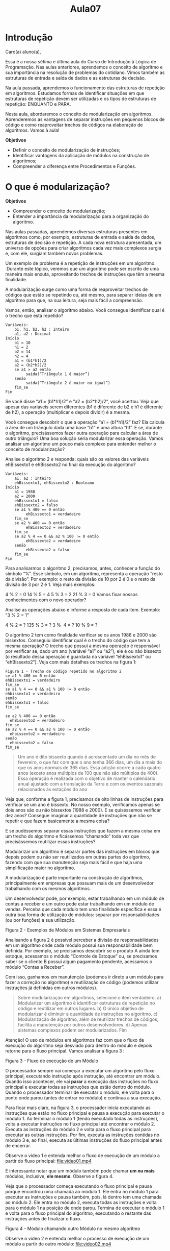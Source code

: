 #+TITLE: Aula07

* Introdução

Caro(a) aluno(a),

Essa é a nossa sétima e última aula do Curso de Introdução à Lógica de Programação. Nas aulas anteriores, aprendemos o conceito de algoritmo e sua importância na resolução de problemas do cotidiano. Vimos também as estruturas de entrada e saída de dados e as estruturas de decisão.

Na aula passada, aprendemos o funcionamento das estruturas de repetição em algoritmos. Estudamos formas de identificar situações em que estruturas de repetição devem ser utilizadas e os tipos de estruturas de repetição: ENQUANTO e PARA.

Nesta aula, abordaremos o conceito de modularização em algoritmos. Aprenderemos as vantagens de separar instruções em pequenos blocos de código e como reaproveitar trechos de códigos na elaboração de algoritmos. Vamos à aula!

*Objetivos*
+ Definir o conceito de modularização de instruções;
+ Identificar vantagens da aplicação de módulos na construção de algoritmos;
+ Compreender a diferença entre Procedimentos e Funções.

* O que é modularização?

*Objetivos*
+ Compreender o conceito de modularização;
+ Entender a importância da modularização para a organização do algoritmo.

Nas aulas passadas, aprendemos diversas estruturas presentes em algoritmos como, por exemplo, estruturas de entrada e saída de dados, estruturas de decisão e repetição. A cada nova estrutura apresentada, um universo de opções para criar algoritmos cada vez mais complexos surgia e, com ele, surgiam também novos problemas.

Um exemplo de problema é a repetição de instruções em um algoritmo.  Durante este tópico, veremos que um algoritmo pode ser escrito de uma maneira mais enxuta, aproveitando trechos de instruções que têm a mesma finalidade.

A modularização surge como uma forma de reaproveitar trechos de códigos que estão se repetindo ou, até mesmo, para separar ideias de um algoritmo para que, na sua leitura, seja mais fácil a compreensão.

Vamos, então, analisar o algoritmo abaixo. Você consegue identificar qual é o trecho que está repetido?

#+begin_src
Variáveis:
    b1, h1, b2, h2 : Inteiro
    a1, a2 : Decimal
Início
    b1 = 10
    h1 = 2
    b2 = 14
    h2 = 4
    a1 = (b1*h1)/2
    a2 = (b2*h2)/2
    se a1 > a2 então
         saída(“Triângulo 1 é maior”)
    senão
         saída(“Triângulo 2 é maior ou igual”)
    fim_se
Fim
#+end_src

Se você disse “a1 = (b1*h1)/2” e “a2 = (b2*h2)/2“, você acertou. Veja que apesar das variáveis serem diferentes (b1 é diferente de b2 e h1 é diferente de h2), a operação (multiplicar e depois dividir) é a mesma.

Você consegue descobrir o que a operação “a1 = (b1*h1)/2” faz? Ela calcula a área de um triângulo dada uma base “b1” e uma altura “h1”. E se, durante o algoritmo, precisássemos fazer outra operação para calcular a área de outro triângulo? Uma boa solução seria modularizar essa operação. Vamos analisar um algoritmo um pouco mais complexo para entender melhor o conceito de modularização?

Analise o algoritmo 2 e responda: quais são os valores das variáveis ehBissexto1 e ehBissexto2 no final da execução do algoritmo?

 #+begin_src
Variáveis:
    a1, a2 : Inteiro
    ehBissexto1, ehBissexto2 : Booleano
Início
    a1 = 1988
    a2 = 2000
    ehBissexto1 = falso
    ehBissexto2 = falso
    se a1 % 400 == 0 então
         ehBissexto1 = verdadeiro
    fim_se
    se a2 % 400 == 0 então
         ehBissexto2 = verdadeiro
    fim_se
    se a2 % 4 == 0 && a2 % 100 != 0 então
         ehBissexto2 = verdadeiro
    senão
         ehBissexto2 = falso
    fim_se
Fim
#+end_src

Para analisarmos o algoritmo 2, precisamos, antes, conhecer a função do símbolo “%”. Esse símbolo, em um algoritmo, representa a operação “resto da divisão”. Por exemplo: o resto da divisão de 10 por 2 é 0 e o resto da divisão de 3 por 2 é 1. Veja mais exemplos:

4 % 2 = 0
14 % 5 = 4
5 % 3 = 2
21 % 3 = 0
Vamos fixar nossos conhecimentos com o novo operador?

Analise as operações abaixo e informe a resposta de cada item. Exemplo: “3 % 2 = 1”

4 % 2 = ?
135 % 3 = ?
3 %  4 = ?
10 % 9 = ?

O algoritmo 2 tem como finalidade verificar se os anos 1988 e 2000 são bissextos. Conseguiu identificar qual é o trecho do código que tem a mesma operação? O trecho que possui a mesma operação é responsável por verificar se, dado um ano (variável “a1” ou “a2”), ele é ou não bissexto (o resultado dessa operação é guardada na variável “ehBissexto1” ou “ehBissexto2”). Veja com mais detalhes os trechos na figura 1:

#+begin_src
Figura 1 - Trecho de código repetido no algoritmo 2
se a1 % 400 == 0 então
ehBissexto1 = verdadeiro
fim_se
se a1 % 4 == 0 && a1 % 100 != 0 então
ehbissexto1 = verdadeiro
senão
ehbissexto1 = falso
fim_se
#+end_src

#+begin_src
se a2 % 400 == 0 então
  ehBissexto2 = verdadeiro
fim_se
se a2 % 4 == 0 && a2 % 100 != 0 então
  ehbissexto2 = verdadeiro
senão
  ehbissexto2 = falso
fim_se
#+end_src

#+begin_quote
    Um ano é dito bissexto quando é acrescentado um dia no mês de fevereiro, o que faz com que o ano tenha 366 dias, um dia a mais do que os anos normais de 365 dias. Essa adição ocorre a cada quatro anos (exceto anos múltiplos de 100 que não são múltiplos de 400). Essa operação é realizada com o objetivo de manter o calendário anual ajustado com a translação da Terra e com os eventos sazonais relacionados às estações do ano

#+end_quote
Veja que, conforme a figura 1, precisamos de oito linhas de instruções para verificar se um ano é bissexto. No nosso exemplo, verificamos apenas se dois anos são ou não bissextos (1988 e 2000). E se quiséssemos verificar dez anos? Consegue imaginar a quantidade de instruções que irão se repetir e que fazem basicamente a mesma coisa?

E se pudéssemos separar essas instruções que fazem a mesma coisa em um trecho do algoritmo e ficássemos “chamando” toda vez que precisássemos reutilizar essas instruções?

Modularizar um algoritmo é separar partes das instruções em blocos que depois podem ou não ser reutilizados em outras partes do algoritmo, fazendo com que sua manutenção seja mais fácil e que haja uma simplificação maior no algoritmo.

A modularização é parte importante na construção de algoritmos, principalmente em empresas que possuam mais de um desenvolvedor trabalhando com os mesmos algoritmos.

Um desenvolvedor pode, por exemplo, estar trabalhando em um módulo de contas a receber e um outro pode estar trabalhando em um módulo de vendas. Perceba que cada módulo tem uma finalidade específica e essa é outra boa forma de utilização de módulos: separar por responsabilidades (ou por funções) a sua utilização.

[[file:figura02.png]]
Figura 2 - Exemplos de Módulos em Sistemas Empresariais

Analisando a figura 2 é possível perceber a divisão de responsabilidades em um algoritmo onde cada módulo possui sua responsabilidade bem definida. Por exemplo, se precisamos descobrir se o produto A ainda tem estoque, acessamos o módulo “Controle de Estoque” ou, se precisamos saber se o cliente B possui algum pagamento pendente, acessamos o módulo “Contas a Receber”.

Com isso, ganhamos em manutenção (podemos ir direto a um módulo para fazer a correção no algoritmo) e reutilização de código (podemos utilizar instruções já definidas em outros módulos).

#+begin_quote
Sobre modularização em algoritmos, selecione o item verdadeiro.
a) Modularizar um algoritmo é identificar estruturas de repetição no código e reutilizar em outros lugares.
b) O único objetivo de modularizar é diminuir a quantidade de instruções no algoritmo.
c) Modularização de algoritmo, além de reutilizar trechos de códigos, facilita a manutenção por outros desenvolvedores.
d) Apenas sistemas complexos podem ser modularizados.
Fim
#+end_quote

Atenção! O uso de módulos em algoritmos faz com que o fluxo de execução do algoritmo seja desviado para dentro do módulo e depois retorne para o fluxo principal. Vamos analisar a figura 3 :

[[file:figura03.png]]
Figura 3 - Fluxo de execução de um Módulo

O processador sempre vai começar a executar um algoritmo pelo fluxo principal, executando instrução após instrução, até encontrar um módulo. Quando isso acontecer, ele vai *parar* a execução das instruções no fluxo principal e executar todas as instruções que estão dentro do módulo. Quando o processador terminar de executar o módulo, ele volta para o ponto onde parou (antes de entrar no módulo) e continua a sua execução.

Para ficar mais claro, na figura 3, o processador inicia executando as instruções que estão no fluxo principal e pausa a execução para executar o módulo 1. Ao terminar o módulo 1 (tendo executado todas as instruções), volta a executar instruções no fluxo principal até encontrar o módulo 2. Executa as instruções do módulo 2 e volta para o fluxo principal para executar as outras instruções. Por fim, executa as instruções contidas no módulo 3 e, ao final, executa as últimas instruções do fluxo principal antes de encerrar.

Observe o vídeo 1 e entenda melhor o fluxo de execução de um módulo a partir do fluxo principal:
[[file:video01.mp4]]

É interessante notar que um módulo também pode chamar *um ou mais* módulos, inclusive, *ele mesmo*. Observe a figura 4.

Veja que o processador começa executando o fluxo principal e pausa porque encontrou uma chamada ao módulo 1. Ele entra no módulo 1 para executar as instruções e pausa também, pois, lá dentro tem uma chamada ao módulo 2. Ele entra no módulo 2, executa todas as instruções e volta para o módulo 1 na posição de onde parou. Termina de executar o módulo 1 e volta para o fluxo principal do algoritmo, executando o restante das instruções antes de finalizar o fluxo.

[[file:figura04.png]]
Figura 4 - Módulo chamando outro Módulo no mesmo algoritmo


Observe o vídeo 2 e entenda melhor o processo de execução de um módulo a partir de outro módulo:
[[file:video02.mp4]]

Nesse tópico, aprendemos o quanto é importante a modularização do algoritmo na reutilização de instruções e manutenção. Além disso, utilizando alguns exemplos, aprendemos a identificar situações onde a modularização pode ser aplicada.

No próximo tópico, conheceremos os tipos de modularização, suas particularidades e a forma de utilização em algoritmos.

* Procedimentos x Funções
*Objetivos*
+ Compreender a diferença entre procedimentos e funções;
+ Identificar os casos de aplicação de procedimentos e funções em algoritmos.

No tópico anterior, entendemos a importância da utilização de módulos para criar algoritmos cada vez mais reutilizáveis e de fácil manutenção.

Existem dois tipos de módulos em algoritmos. São eles:

+ Procedimentos – módulos que recebem uma lista de parâmetros e não retornam um valor. Por exemplo, um procedimento de enviar e-mail não precisa retornar nada.
+ Funções – módulos que recebem uma lista de parâmetros e, obrigatoriamente, retornam algum valor. Por exemplo, uma função para calcular a raiz quadrada de um número retorna o valor da raiz quadrada.

Para cada um dos tipos de módulo (função e procedimento) existe uma regra de formação específica. Vamos estudar cada tipo de módulo separado para compreender melhor o seu funcionamento e sua estrutura.

Antes de entrarmos nas definições de procedimentos e funções, precisamos estudar um pouco sobre Parâmetros. O que são parâmetros e como utilizar? 

** Parâmetros

Parâmetros são valores que passamos para os módulos antes de executá-los. Por exemplo, vamos imaginar um módulo que tem como objetivo verificar se um dado ano é bissexto ou não. Um possível parâmetro para esse módulo seria o ano. Precisaríamos informar ao módulo o ano para que ele verifique se é bissexto ou não.

Vamos a outro exemplo: imagine, agora, um módulo responsável por calcular a área de um triângulo. Quais informações o módulo precisa para calcular a área de um triângulo? Acertou quem disse o valor da “base” e o valor da “altura” do triângulo. Sem essas informações, o módulo de calcular a área do triângulo não iria funcionar.

Os *Procedimentos* e *Funções* têm em comum os parâmetros que devem ser informados na construção do módulo. Um detalhe importante é que os parâmetros não são obrigatórios em módulos, ou seja, podemos ter procedimentos e funções sem nenhum parâmetro.

O módulo de calcular a área de um triângulo precisa ter dois parâmetros para executar, são eles: base e altura do triângulo. Já o módulo de calcular a raiz de um número precisa ter como parâmetro o número que se deseja calcular a raiz, enquanto o módulo responsável por exibir na tela do menu de um sistema não precisa ter nenhum parâmetro.

Os parâmetros nada mais são do que variáveis que deverão ser preenchidas sempre que você precisar chamar um procedimento ou função. Veja na figura 5 a regra de formação de parâmetros:

(<nome_da_variavel> : <tipo_da_variavel>)
    figura 5 - Regra de formação de parâmetros

Para criar parâmetros no módulo, você precisa definir o nome das variáveis seguidas pelo tipo (Inteiro, Decimal, Texto, Caractere, Booleano).

Exemplos de parâmetros:

+ (a,b: Inteiro)
+ (a: Inteiro, b: Decimal)
+ (a: Booleano,b:Inteiro,c:Texto)
+ (a,b:Decimal, c,d: Decimal)

Uma vez definidos os parâmetros para um módulo, você precisará sempre informar todos os valores para cada um, pois, sem isso, o algoritmo não irá funcionar. Por exemplo, se você criou um módulo com três parâmetros (a,b,c) e precisa chamá-lo, você precisa então informar os valores de cada uma das variáveis.

Nas próximas seções, exemplos de módulos com parâmetros serão utilizados para fixar melhor esses conceitos.

#+begin_quote
Parâmetros são variáveis que somente existem durante a execução de um procedimento ou função. Sempre que um procedimento ou função terminar a sua execução, os parâmetros serão eliminados da memória pelo processador.
#+end_quote

** Procedimentos
Procedimentos são módulos responsáveis por executar instruções e que não retornam nenhum valor no final da sua execução. A figura 6 mostra a regra de formação de um procedimento:

#+begin_src
*procedimento* <nome_do_procedimento> ( <lista_de_parametros> )
Variáveis:
<lista_de_variaveis>
*Inicio*:
...
*fim_procedimento*
#+end_src
Figura 6 - Regra de formação de um Procedimento

Para definir um módulo do tipo *procedimento*, é preciso iniciar o bloco com a palavra-chave “procedimento” e, logo em seguida, definir o nome para o seu procedimento. Será através dele que você irá fazer a chamada no algoritmo para que suas instruções sejam executadas. Logo em seguida, você deve definir os parâmetros para o seu procedimento.

#+begin_quote
A lista de parâmetros é opcional, ou seja, o módulo não precisa necessariamente ter parâmetros, mas se tiver algum, todos devem ser preenchidos quando forem chamados.
#+end_quote
As instruções que deverão ser executadas no procedimento devem estar escritas depois da palavra-chave “Inicio” e as variáveis utilizadas, depois da palavra-chave “Variáveis”. Para finalizar o módulo, você precisa apenas fechar o bloco com a palavra-chave “fim_procedimento”.

Vamos analisar um algoritmo para tentarmos fixar os conhecimentos acerca de procedimentos.

#+begin_src
Algoritmo 3: Exibir na tela Olá Mundo
1 Variáveis:
2 procedimento exibirFrase()
3 Variáveis
4 Inicio
5    saida(“Olá Mundo”)
6 fim_procedimento
7 Início
8 exibirFrase()
Fim
#+end_src

O algoritmo 3 exibe na tela a frase “Olá Mundo”. Veja que a frase foi colocada dentro do procedimento “exibirFrase” e quando o procedimento é chamado, a frase aparece na tela.

Iniciamos nosso algoritmo definindo que ele terá um módulo do tipo procedimento, chamado “exibirFrase”, que será responsável por exibir na tela a mensagem “Olá Mundo” como pode ser visto depois da palavra-chave “Inicio” do procedimento.

Uma vez definido um módulo, ele precisa ser necessariamente chamado. Se você definiu um módulo e não o chamou, ele não vai ser executado. E como é que nós chamamos um módulo? Simples, basta utilizar o nome que você definiu no módulo e passar os valores como parâmetros (caso ele utilize parâmetros). No exemplo do algoritmo 3, criamos um módulo na linha 2 (que não tem nenhum parâmetro) e o chamamos na linha 8.

Vamos analisar agora o algoritmo 4. Ele possui um procedimento que recebe como parâmetro dois números, executa a operação de soma, guardando o resultado na variável “c”, e exibe na tela do usuário o resultado de “c”. O procedimento possui dois parâmetros, a e b, do tipo inteiro.

#+begin_src
Algoritmo 4: Soma dois  Números
1 Variáveis:
2 procedimento somarNumeros(a,b:Inteiro)
3 Variáveis
4    c : Inteiro
5 Inicio
6    c = a + b
7    saida(c)
8 fim_procedimento
9 Início
10  somarNumeros(2,3)
11  somarNumeros(5,6)
Fim
#+end_src

Na linha 10 do algoritmo 4, chamamos o procedimento passando por parâmetros dois números: o número 2 e o número 3. Como o procedimento tem dois parâmetros a e b, o processador entende que você quer atribuir o valor 2 à variável a e o valor 3 à variável b.  O processador executa o procedimento “somarNumeros” que corresponde a somar a e b, e coloca o resultado na variável c. No final, exibe, na tela, o valor da variável c.

No algoritmo 4 temos duas chamadas ao procedimento “somarNumeros”. A primeira chamada, passando por parâmetro o número 2 e 3 e na outra passamos por parâmetro o número 5 e 6.

Analise o algoritmo 4 e responda: no final da execução, qual será a saída do algoritmo? Ele vai exibir na tela os números “5 e 11”. O 5 corresponde à chamada do procedimento “somarNumeros(2,3)” e o 11 corresponde à chamada do procedimento “somarNumeros(5,6)”.

Quiz - A partir do que vimos sobre procedimentos, analise o algoritmo abaixo e informe a saída dele.

Variáveis:
  a, b: Inteiro
  procedimento areaDoQuadrado(l: Inteiro)
  Variáveis
    c: Inteiro
  Inicio
    c = l * l
    se c < 10 então
         saida(“Área menor do que 10”)
    então
         saida(“Área maior ou igual a 10”)
    fim_se
  fim_procedimento
Início
  areaDoQuadrado(3)
  areaDoQuadrado(5)
Fim

a. areaDoQuadrado(3) | /Área menor do que 10/ | /Área maior ou igual a 10/ |
b. areaDoQuadrado(5) | /Área menor do que 10 | /Área maior ou igual a 10/ |

** Funções
Funções são módulos responsáveis por executar instruções e que, obrigatoriamente, retornam algum valor no final da sua execução. A figura 7 mostra a regra de formação de uma função:

#+begin_src
funcao <nome_da_funcao> ( <lista_de_parametros> ) : <tipo_de_retorno>
Variaveis:
  <lista_de_variaveis>
Inicio:
  ...
  retorno <valor_retorno>
fim_funcao
#+end_src
Figura 7 - Regra de formação de uma Função

A forma de definir uma *função* é muito parecida com a forma de definir um procedimento. Iniciamos esse tipo de módulo com a palavra-chave “funcao” seguida pelo nome da função que iremos chamar. Depois, passamos a lista de parâmetros que a função utilizará, seguida pelo tipo *do retorno da função*.

Como uma função obrigatoriamente retorna algum valor, precisamos definir na função qual o tipo do retorno que ela possui (Inteiro, Decimal, Booleano, Caractere ou Texto). Por exemplo, quando somamos dois números Inteiros, o resultado é outro número Inteiro. Um possível retorno para a função que soma dois números inteiros seria *Inteiro*.

Todas as instruções que serão executadas pela função devem iniciar depois da palavra-chave “Inicio”. Por fim, o bloco da função é finalizado com a palavra-chave “fim_funcao”.

Toda função deve ter a instrução *“retorne”* na sua execução. É através dessa instrução que a função irá retornar um valor para o fluxo que a chamou. Por exemplo: se o fluxo principal chamou a função, ela irá retornar o valor descrito na instrução para o fluxo principal.

Um detalhe muito importante: sempre que o processador encontrar a instrução “retorne” dentro de uma função, ele vai *encerrar* a sua execução e retornar o valor encontrado para o fluxo que o chamou. Veja, na figura 8 , que o comando “c++” *não* será executado porque, antes dele, o processador encontrou uma instrução “retorne c”.

#+begin_src
funcao funcA(a: Inteiro): Inteiro
Variáveis
  c : Inteiro
Inicio
  c = 2 + a
  retorne c
  c++;
fim_funcao
#+end_src
Figura 8 – Exemplo de instrução inalcançável após cláusula ‘retorne’

Vamos analisar o algoritmo 5 a seguir. Ele é responsável por verificar se um dado número é par ou ímpar. Para fazer essa verificação, utilizaremos novamente o operador “%” descrito no tópico 1 desta aula. Um número é par se o resto da divisão dele por 2 for igual a 0, caso contrário, ele é ímpar.

#+begin_src
Variáveis:
    r: Inteiro
    funcao restoDaDivisao(a: inteiro): Inteiro
    Variáveis
    c: Inteiro
    Inicio
        c = a % 2
        retorne c
    fim_funcao
Início
    r = restoDaDivisao(10)

    se r == 0 então
        saida("par");
    senão
        saida("impar")
    fim_se
Fim
#+end_src
Algoritmo 5: Resto da divisão

Na linha 11 do algoritmo 5, vemos uma chamada à função “restoDaDivisao”, passando por parâmetro o número 10. Nesse momento, o fluxo é interrompido para a execução da função. O valor 10 é atribuído à variável a, presente nos parâmetros, e a instrução “c = a % 2” é executada, guardando, assim, o valor 0 na variável c. Por fim, vemos que a variável c é retornada na linha 8 para o ponto onde a função foi chamada.

Lembram que o fluxo de execução tinha parado na linha 11? Qual foi o retorno da função? O valor retornado da função foi 0. Esse valor será atribuído ou guardado na variável r devido ao operador “=”.

Por fim, como a variável r guarda o valor 0, a condição “r == 0” é verdadeira exibindo, assim, na tela a saída “par”.

Toda *função* deve obrigatoriamente ter a instrução “retorne” seguida de um valor ou variável para funcionar. Lembre-se que uma função _sempre_ retorna algum valor e é essa a instrução que determina o que será retornado.

Vamos analisar outro exemplo. O algoritmo 6 é responsável por calcular a média de um aluno e verificar se o mesmo passou na disciplina.

#+begin_src
1 Variáveis:
2 nota1,nota2,n: Decimal
3 funcao mediaDoAluno(n1,n2: Decimal): Decimal
4 Variáveis
5   media : Decimal
6 Inicio
7   media = (n1 + n2)/2
8   retorne media
9 fim_funcao
10
11 procedimento passouNaDisciplina(m: Decimal)
12  Variáveis
13  Inicio
14    se m >= 7 então
15      saida(“Aprovado”);
16    senão
17      saida(“Reprovado”)
18    fim_se
19 fim_procedimento
20 Início
21  nota1 = 6
22  nota2 = 7
23  n = mediaDoAluno(nota1,nota2)
24  passouNaDisciplina(n);
25 Fim
#+end_src
Algoritmo 6: Passou na disciplina

Conseguiram identificar que o algoritmo 6 possui dois módulos? Quais são eles? O primeiro é a *função* chamada “mediaDoAluno” que, dados dois parâmetros, retorna a média e o *procedimento* chamado “passouNaDisciplina”, que escreve na tela se o aluno passou ou não na disciplina.

Veja que, na linha 23, chamamos a função “mediaDoAluno” passando como parâmetro as variáveis “nota1” e “nota2”. O valor dessas variáveis é atribuído aos parâmetros “n1” e “n2” respectivamente.

A função calcula a média dos números guardando o valor final na variável “media”. Por fim, a função retorna o valor guardado na variável “media” para o ponto onde ela foi chamada, no caso, na linha 23.

O valor retornado é, então, guardado ou atribuído à variável n que, logo em seguida, é passada por parâmetro para o procedimento “passouNaDisciplina”, que terá como objetivo exibir na tela a frase de “Aprovado” ou “Reprovado”.

De posse dessas informações, qual será a saída do algoritmo para os valores em questão? Se você respondeu “Reprovado”, você acertou.

Como uma *função* retorna um valor, é comum a sua chamada vir logo após um operador de atribuição “=” pois queremos guardar o valor retornado por ela em uma variável para depois utilizarmos. O mesmo não é válido para procedimentos pois eles não retornam _valor algum_ e, por isso, não podem atribuir a uma variável.

#+begin_src
Variáveis:
  m: Inteiro

  funcao funcA(a,b: Inteiro): inteiro
  Variáveis
    c: Inteiro
  Inicio
    c = a - b
    retorne c
  fim_funcao

  funcao funcB(d,e: Inteiro): inteiro
  Variáveis
    f,g,h: Inteiro
  Inicio
    f = funcA(10,d)
    g = funcA(5,e)
    h = f + g
    retorne h
  fim_funcao

Início
  m = funcB(3,2)
Fim
#+end_src

Analise o algoritmo acima e informe o valor da variável m no final da execução: |         |

Para cada item, defina qual tipo de módulo é mais recomendado (Procedimento ou Função) utilizar.

1. Exibir um menu do sistema.
    Procedimento/Função

2. Exibir uma mensagem de erro do sistema.
    Procedimento/Função

3. Calcular a raiz quadrada de um número.
    Procedimento/Função

4. Calcular o logaritmo de um número.
    Procedimento/Função

Funções e Procedimentos podem ter o mesmo nome das variáveis. Como o processador consegue diferenciar uma variável de uma função ou procedimento? Ele faz isso na forma de chamar a função. Lembra que precisamos passar parâmetros para um módulo? É através dos parâmetros que o processador sabe que queremos executar um módulo e não uma variável.

Um algoritmo também pode ter várias funções com o mesmo nome, mas com *parâmetros e retornos diferentes*. Por exemplo:

1. funcao funcA(a: Inteiro): Inteiro
2. funcao funcA(a: Inteiro, b: Decimal): Inteiro
        Figura 9 - Funções com mesmo nome

Como o processador sabe diferenciar funções que possuem o mesmo nome? O processador vai analisar os parâmetros passados quando a função ou procedimento for chamado. De acordo com a figura 9, se a função for chamada através da instrução “funcA(2)”, a função 1 será chamada. Caso a função seja chamada usando “funcA(2,3)”, a função 2 será chamada.

Para utilizar uma função ou procedimento, você precisa necessariamente declarar antes de usar. Por exemplo, para utilizar a função “aplicarDesconto”, você precisa declarar o módulo na seção “Variáveis” do algoritmo. Vamos, agora, aprender a declarar e chamar uma função ou procedimento.

Observe a figura 10 e veja como fazer a declaração e a chamada de uma função:

[[file:figura11.png]]
Figura 10 – Declarar e chamar uma função

Veja na figura 11 como fazer a declaração e a chamada de um procedimento:

[[file:figura12.png]]
Figura 11 – Declarar e chamar um procedimento

Concluímos a nossa sétima e última aula do Curso de Introdução à Lógica de Programação. Aprendemos sobre modularização em algoritmos e como é importante o seu papel na construção de algoritmos cada vez mais complexos e que, ao mesmo tempo, tenha uma grande capacidade de reutilização de código. Além disso, aprendemos que existem dois tipos de módulos: *procedimentos* (módulos que não retornam nenhum valor) e *funções* (módulo que retorna algum valor obrigatoriamente). Aprendemos a construir e identificar esses módulos além de utilizar em vários algoritmos.

Chegamos também ao fim do nosso curso de Lógica. Aqui, abordamos a lógica de programação desde os componentes de um computador até o seu funcionamento através de algoritmos. Passamos por diversos assuntos onde, dentre eles, tipos de dados, variáveis, estruturas de decisão e repetição. Com isso, temos todo o conhecimento necessário para avançar nos próximos cursos e aprender um pouco mais sobre como desenvolver algoritmos capazes de resolver diversos problemas do dia a dia.

Fim
